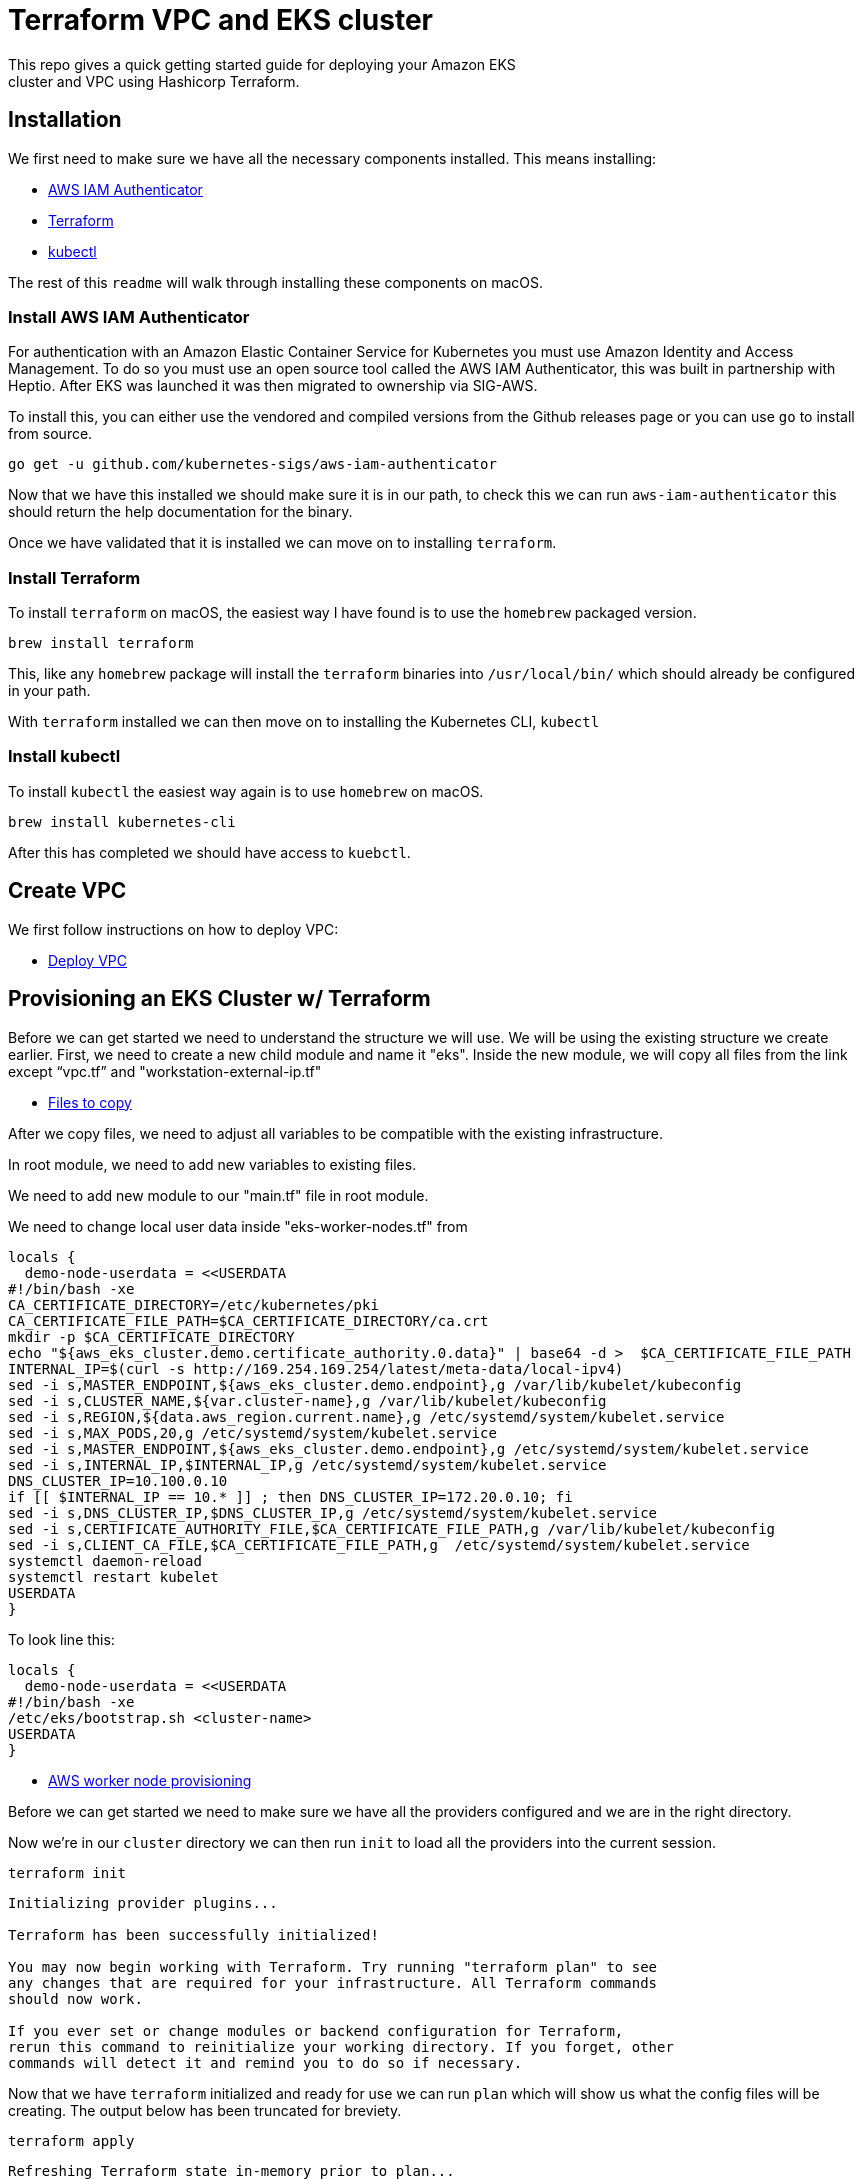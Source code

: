 ifdef::env-github[]
:tip-caption: :bulb:
:note-caption: :information_source:
:important-caption: :heavy_exclamation_mark:
:caution-caption: :fire:
:warning-caption: :warning:
endif::[]

= Terraform VPC and EKS cluster
This repo gives a quick getting started guide for deploying your Amazon EKS
cluster and VPC using Hashicorp Terraform.

== Installation

We first need to make sure we have all the necessary components installed. This
means installing:

* link:https://github.com/kubernetes-sigs/aws-iam-authenticator/[AWS IAM
  Authenticator]
* link:https://www.terraform.io/intro/getting-started/install.html[Terraform]
* link:https://kubernetes.io/docs/tasks/tools/install-kubectl/[kubectl]

The rest of this `readme` will walk through installing these components on
macOS.

=== Install AWS IAM Authenticator

For authentication with an Amazon Elastic Container Service for Kubernetes you
must use Amazon Identity and Access Management. To do so you must use an open
source tool called the AWS IAM Authenticator, this was built in partnership with
Heptio. After EKS was launched it was then migrated to ownership via SIG-AWS.

To install this, you can either use the vendored and compiled versions from the
Github releases page or you can use `go` to install from source.

[source,shell]
----
go get -u github.com/kubernetes-sigs/aws-iam-authenticator
----

Now that we have this installed we should make sure it is in our path, to check
this we can run `aws-iam-authenticator` this should return the help
documentation for the binary.

Once we have validated that it is installed we can move on to installing
`terraform`.

=== Install Terraform

To install `terraform` on macOS, the easiest way I have found is to use the
`homebrew` packaged version. 

[source,shell]
----
brew install terraform
----

This, like any `homebrew` package will install the `terraform` binaries into
`/usr/local/bin/` which should already be configured in your path.

With `terraform` installed we can then move on to installing the Kubernetes CLI,
`kubectl`

=== Install kubectl

To install `kubectl` the easiest way again is to use `homebrew` on macOS.

[source,shell]
----
brew install kubernetes-cli
----
After this has completed we should have access to `kuebctl`.

== Create VPC

We first follow instructions on how to deploy VPC:

* link:https://medium.com/appgambit/terraform-aws-vpc-with-private-public-subnets-with-nat-4094ad2ab331[Deploy VPC]

== Provisioning an EKS Cluster w/ Terraform

Before we can get started we need to understand the structure we 
will use. We will be using the existing structure we create earlier. 
First, we need to create a new child module and name it "eks". Inside 
the new module, we will copy all files from the link except “vpc.tf” 
and "workstation-external-ip.tf"

* link:https://github.com/christopherhein/terraform-eks/tree/master/cluster[Files to copy]

After we copy files, we need to adjust all variables to be compatible
with the existing infrastructure.

In root module, we need to add new variables to existing files.

We need to add new module to our "main.tf" file in root module.

We need to change local user data inside "eks-worker-nodes.tf" from

[source,shell]
----
locals {
  demo-node-userdata = <<USERDATA
#!/bin/bash -xe
CA_CERTIFICATE_DIRECTORY=/etc/kubernetes/pki
CA_CERTIFICATE_FILE_PATH=$CA_CERTIFICATE_DIRECTORY/ca.crt
mkdir -p $CA_CERTIFICATE_DIRECTORY
echo "${aws_eks_cluster.demo.certificate_authority.0.data}" | base64 -d >  $CA_CERTIFICATE_FILE_PATH
INTERNAL_IP=$(curl -s http://169.254.169.254/latest/meta-data/local-ipv4)
sed -i s,MASTER_ENDPOINT,${aws_eks_cluster.demo.endpoint},g /var/lib/kubelet/kubeconfig
sed -i s,CLUSTER_NAME,${var.cluster-name},g /var/lib/kubelet/kubeconfig
sed -i s,REGION,${data.aws_region.current.name},g /etc/systemd/system/kubelet.service
sed -i s,MAX_PODS,20,g /etc/systemd/system/kubelet.service
sed -i s,MASTER_ENDPOINT,${aws_eks_cluster.demo.endpoint},g /etc/systemd/system/kubelet.service
sed -i s,INTERNAL_IP,$INTERNAL_IP,g /etc/systemd/system/kubelet.service
DNS_CLUSTER_IP=10.100.0.10
if [[ $INTERNAL_IP == 10.* ]] ; then DNS_CLUSTER_IP=172.20.0.10; fi
sed -i s,DNS_CLUSTER_IP,$DNS_CLUSTER_IP,g /etc/systemd/system/kubelet.service
sed -i s,CERTIFICATE_AUTHORITY_FILE,$CA_CERTIFICATE_FILE_PATH,g /var/lib/kubelet/kubeconfig
sed -i s,CLIENT_CA_FILE,$CA_CERTIFICATE_FILE_PATH,g  /etc/systemd/system/kubelet.service
systemctl daemon-reload
systemctl restart kubelet
USERDATA
}
----

To look line this:

[source,shell]
----
locals {
  demo-node-userdata = <<USERDATA
#!/bin/bash -xe
/etc/eks/bootstrap.sh <cluster-name>
USERDATA
}
----

* link:https://aws.amazon.com/blogs/opensource/improvements-eks-worker-node-provisioning/[AWS worker node provisioning]

Before we can get started we need to make sure we have all the providers
configured and we are in the right directory.

Now we're in our `cluster` directory we can then run `init` to load all the
providers into the current session.

[source,shell]
----
terraform init
----

[.output]
....

Initializing provider plugins...

Terraform has been successfully initialized!

You may now begin working with Terraform. Try running "terraform plan" to see
any changes that are required for your infrastructure. All Terraform commands
should now work.

If you ever set or change modules or backend configuration for Terraform,
rerun this command to reinitialize your working directory. If you forget, other
commands will detect it and remind you to do so if necessary.
....

Now that we have `terraform` initialized and ready for use we can run `plan`
which will show us what the config files will be creating. The output below has
been truncated for breviety.

[source,shell]
----
terraform apply
----

[.output]
....
Refreshing Terraform state in-memory prior to plan...
The refreshed state will be used to calculate this plan, but will not be
persisted to local or remote state storage.

Plan: 24 to add, 0 to change, 0 to destroy.

------------------------------------------------------------------------

Note: You didn't specify an "-out" parameter to save this plan, so Terraform
can't guarantee that exactly these actions will be performed if
"terraform apply" is subsequently run.
....

With this output you can see all the resources that will be created on your
behalf using `terraform`. If all this looks okay, we can then provision the
cluster.

Before we can use the cluster we need to output the
`aws-auth` configmap which will allow our nodes to connect to the cluster.

[source,shell]
----
terraform output config-map-aws-auth > aws-auth.yaml
----

With this file out you can apply the `aws-auth` configmap.

== Connecting to your EKS Cluster

Now that we have all the files in-place we can login to the cluster

[source,shell]
----
aws eks --region <region> update-kubeconfig --name <cluster name>
----

Now we can check the connection to the Amazon EKS cluster but running `kubectl`.

[source,shell]
----
kubectl get all
----

[.output]
....
NAME                 TYPE        CLUSTER-IP   EXTERNAL-IP   PORT(S)   AGE
service/kubernetes   ClusterIP   10.100.0.1   <none>        443/TCP   10m
....

With this working, we can then `apply` the `aws-auth` configmap.

[source,shell]
----
kubectl apply -f aws-auth.yaml
----

[.output]
....
configmap/aws-auth created
....

Now if we go and list `nodes` we should see that we have a full cluster up and
running and ready to use!

[source,shell]
----
kubectl get nodes
----

== Changing autoscaling group to use spot instances

We need to replace the launch configuration with 
the launch template and add the necessary lines to autoscaling.

We can use this link to do so:

* link:https://registry.terraform.io/providers/hashicorp/aws/latest/docs/resources/autoscaling_group[Terraform autoscaling group]

Where we can create necessary changes to our code under: 
"Mixed Instances Policy with Spot Instances and Capacity Rebalance"

== Configuring backed to s3 and dynamoDB

First, we need to create S3 and dynamoDB table through UI console.

Then we need to create terraform.tf file in root module.

And define configurations as follow:

[source,shell]
----
terraform {
 backend "s3" {
 encrypt = true
 bucket = "vlad-eks-backend-2020c"
 dynamodb_table = "20c-state-lock"
 region = "us-east-1"
 key = "local-modules-cluster/terraform.tfstate"
}
}
----

Now we’re creating this file, we need to initialized it.

[source,shell]
----
terraform init
----

[.output]
....

Initializing provider plugins...

Terraform has been successfully initialized!
....

== Conclusion

As you can see by this demo you can do full cluster operations for your Amazon
EKS cluster using `terraform`. You have the ability to provision a highly
available Kubernetes cluster backed by Amazon EKS and then deploy any number of
Kubernetes resources into the cluster.

== Hint

We need to make sure to chose a unique CIDR block for our VPC, so when we 
create a new one they don’t conflict.

We need to understand the correct structure of the file we create for future 
creation of terraform resources. Where we can use root and child modules.


